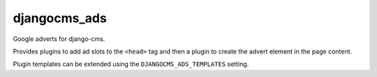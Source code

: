 djangocms_ads
=============

Google adverts for django-cms.

Provides plugins to add ad slots to the ``<head>`` tag and then a plugin to create
the advert element in the page content.

Plugin templates can be extended using the ``DJANGOCMS_ADS_TEMPLATES`` setting.
